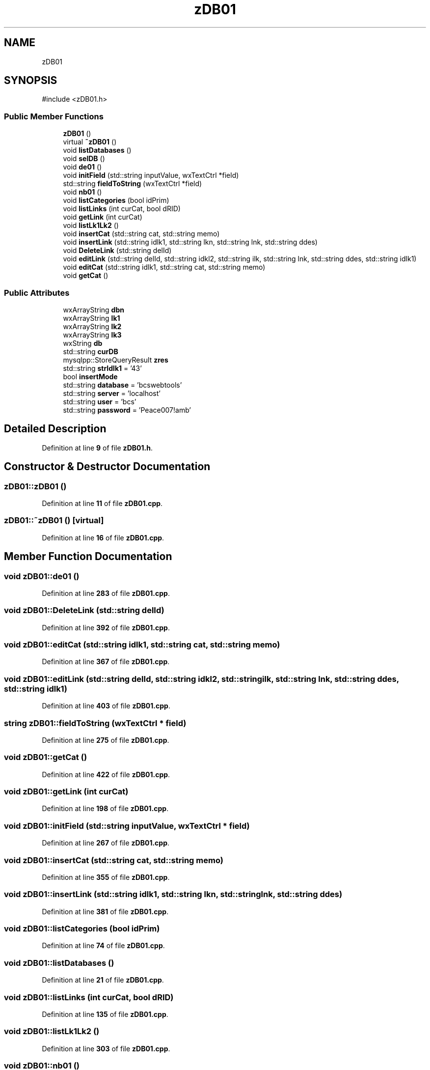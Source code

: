 .TH "zDB01" 3 "cppMD01" \" -*- nroff -*-
.ad l
.nh
.SH NAME
zDB01
.SH SYNOPSIS
.br
.PP
.PP
\fR#include <zDB01\&.h>\fP
.SS "Public Member Functions"

.in +1c
.ti -1c
.RI "\fBzDB01\fP ()"
.br
.ti -1c
.RI "virtual \fB~zDB01\fP ()"
.br
.ti -1c
.RI "void \fBlistDatabases\fP ()"
.br
.ti -1c
.RI "void \fBselDB\fP ()"
.br
.ti -1c
.RI "void \fBde01\fP ()"
.br
.ti -1c
.RI "void \fBinitField\fP (std::string inputValue, wxTextCtrl *field)"
.br
.ti -1c
.RI "std::string \fBfieldToString\fP (wxTextCtrl *field)"
.br
.ti -1c
.RI "void \fBnb01\fP ()"
.br
.ti -1c
.RI "void \fBlistCategories\fP (bool idPrim)"
.br
.ti -1c
.RI "void \fBlistLinks\fP (int curCat, bool dRID)"
.br
.ti -1c
.RI "void \fBgetLink\fP (int curCat)"
.br
.ti -1c
.RI "void \fBlistLk1Lk2\fP ()"
.br
.ti -1c
.RI "void \fBinsertCat\fP (std::string cat, std::string memo)"
.br
.ti -1c
.RI "void \fBinsertLink\fP (std::string idlk1, std::string lkn, std::string lnk, std::string ddes)"
.br
.ti -1c
.RI "void \fBDeleteLink\fP (std::string delId)"
.br
.ti -1c
.RI "void \fBeditLink\fP (std::string delId, std::string idkl2, std::string ilk, std::string lnk, std::string ddes, std::string idlk1)"
.br
.ti -1c
.RI "void \fBeditCat\fP (std::string idlk1, std::string cat, std::string memo)"
.br
.ti -1c
.RI "void \fBgetCat\fP ()"
.br
.in -1c
.SS "Public Attributes"

.in +1c
.ti -1c
.RI "wxArrayString \fBdbn\fP"
.br
.ti -1c
.RI "wxArrayString \fBlk1\fP"
.br
.ti -1c
.RI "wxArrayString \fBlk2\fP"
.br
.ti -1c
.RI "wxArrayString \fBlk3\fP"
.br
.ti -1c
.RI "wxString \fBdb\fP"
.br
.ti -1c
.RI "std::string \fBcurDB\fP"
.br
.ti -1c
.RI "mysqlpp::StoreQueryResult \fBzres\fP"
.br
.ti -1c
.RI "std::string \fBstrIdlk1\fP = '43'"
.br
.ti -1c
.RI "bool \fBinsertMode\fP"
.br
.ti -1c
.RI "std::string \fBdatabase\fP = 'bcswebtools'"
.br
.ti -1c
.RI "std::string \fBserver\fP = 'localhost'"
.br
.ti -1c
.RI "std::string \fBuser\fP = 'bcs'"
.br
.ti -1c
.RI "std::string \fBpassword\fP = 'Peace007!amb'"
.br
.in -1c
.SH "Detailed Description"
.PP 
Definition at line \fB9\fP of file \fBzDB01\&.h\fP\&.
.SH "Constructor & Destructor Documentation"
.PP 
.SS "zDB01::zDB01 ()"

.PP
Definition at line \fB11\fP of file \fBzDB01\&.cpp\fP\&.
.SS "zDB01::~zDB01 ()\fR [virtual]\fP"

.PP
Definition at line \fB16\fP of file \fBzDB01\&.cpp\fP\&.
.SH "Member Function Documentation"
.PP 
.SS "void zDB01::de01 ()"

.PP
Definition at line \fB283\fP of file \fBzDB01\&.cpp\fP\&.
.SS "void zDB01::DeleteLink (std::string delId)"

.PP
Definition at line \fB392\fP of file \fBzDB01\&.cpp\fP\&.
.SS "void zDB01::editCat (std::string idlk1, std::string cat, std::string memo)"

.PP
Definition at line \fB367\fP of file \fBzDB01\&.cpp\fP\&.
.SS "void zDB01::editLink (std::string delId, std::string idkl2, std::string ilk, std::string lnk, std::string ddes, std::string idlk1)"

.PP
Definition at line \fB403\fP of file \fBzDB01\&.cpp\fP\&.
.SS "string zDB01::fieldToString (wxTextCtrl * field)"

.PP
Definition at line \fB275\fP of file \fBzDB01\&.cpp\fP\&.
.SS "void zDB01::getCat ()"

.PP
Definition at line \fB422\fP of file \fBzDB01\&.cpp\fP\&.
.SS "void zDB01::getLink (int curCat)"

.PP
Definition at line \fB198\fP of file \fBzDB01\&.cpp\fP\&.
.SS "void zDB01::initField (std::string inputValue, wxTextCtrl * field)"

.PP
Definition at line \fB267\fP of file \fBzDB01\&.cpp\fP\&.
.SS "void zDB01::insertCat (std::string cat, std::string memo)"

.PP
Definition at line \fB355\fP of file \fBzDB01\&.cpp\fP\&.
.SS "void zDB01::insertLink (std::string idlk1, std::string lkn, std::string lnk, std::string ddes)"

.PP
Definition at line \fB381\fP of file \fBzDB01\&.cpp\fP\&.
.SS "void zDB01::listCategories (bool idPrim)"

.PP
Definition at line \fB74\fP of file \fBzDB01\&.cpp\fP\&.
.SS "void zDB01::listDatabases ()"

.PP
Definition at line \fB21\fP of file \fBzDB01\&.cpp\fP\&.
.SS "void zDB01::listLinks (int curCat, bool dRID)"

.PP
Definition at line \fB135\fP of file \fBzDB01\&.cpp\fP\&.
.SS "void zDB01::listLk1Lk2 ()"

.PP
Definition at line \fB303\fP of file \fBzDB01\&.cpp\fP\&.
.SS "void zDB01::nb01 ()"

.PP
Definition at line \fB293\fP of file \fBzDB01\&.cpp\fP\&.
.SS "void zDB01::selDB ()"

.PP
Definition at line \fB255\fP of file \fBzDB01\&.cpp\fP\&.
.SH "Member Data Documentation"
.PP 
.SS "std::string zDB01::curDB"

.PP
Definition at line \fB18\fP of file \fBzDB01\&.h\fP\&.
.SS "std::string zDB01::database = 'bcswebtools'"

.PP
Definition at line \fB36\fP of file \fBzDB01\&.h\fP\&.
.SS "wxString zDB01::db"

.PP
Definition at line \fB17\fP of file \fBzDB01\&.h\fP\&.
.SS "wxArrayString zDB01::dbn"

.PP
Definition at line \fB15\fP of file \fBzDB01\&.h\fP\&.
.SS "bool zDB01::insertMode"

.PP
Definition at line \fB34\fP of file \fBzDB01\&.h\fP\&.
.SS "wxArrayString zDB01::lk1"

.PP
Definition at line \fB15\fP of file \fBzDB01\&.h\fP\&.
.SS "wxArrayString zDB01::lk2"

.PP
Definition at line \fB15\fP of file \fBzDB01\&.h\fP\&.
.SS "wxArrayString zDB01::lk3"

.PP
Definition at line \fB15\fP of file \fBzDB01\&.h\fP\&.
.SS "std::string zDB01::password = 'Peace007!amb'"

.PP
Definition at line \fB39\fP of file \fBzDB01\&.h\fP\&.
.SS "std::string zDB01::server = 'localhost'"

.PP
Definition at line \fB37\fP of file \fBzDB01\&.h\fP\&.
.SS "std::string zDB01::strIdlk1 = '43'"

.PP
Definition at line \fB33\fP of file \fBzDB01\&.h\fP\&.
.SS "std::string zDB01::user = 'bcs'"

.PP
Definition at line \fB38\fP of file \fBzDB01\&.h\fP\&.
.SS "mysqlpp::StoreQueryResult zDB01::zres"

.PP
Definition at line \fB27\fP of file \fBzDB01\&.h\fP\&.

.SH "Author"
.PP 
Generated automatically by Doxygen for cppMD01 from the source code\&.
